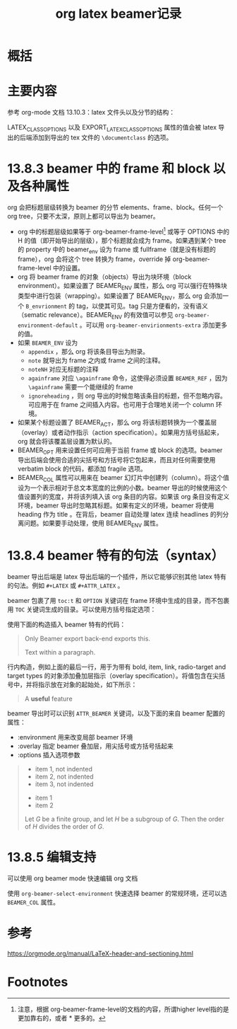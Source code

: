 #+title: org latex beamer记录
#+roam_tags: 
#+roam_alias: 

* 概括
* 主要内容
参考 org-mode 文档 13.10.3：latex 文件头以及分节的结构：

LATEX_CLASS_OPTIONS 以及 EXPORT_LATEX_CLASS_OPTIONS 属性的值会被 latex 导出的后端添加到导出的 tex 文件的 =\documentclass= 的选项。

* 13.8.3 beamer 中的 frame 和 block 以及各种属性
org 会把标题层级转换为 beamer 的分节 elements、frame、block。任何一个 org tree，只要不太深，原则上都可以导出为 beamer。
- org 中的标题层级如果等于 org-beamer-frame-level[fn:1] 或等于 OPTIONS 中的 H 的值（即开始导出的层级），那个标题就会成为 frame。如果遇到某个 tree 的 property 中的 beamer_env 设为 frame 或 fullframe（就是没有标题的 frame），org 会将这个 tree 转换为 frame，override 掉 org-beamer-frame-level 中的设置。
- org 将 beamer frame 的对象（objects）导出为块环境（block environment）。如果设置了 BEAMER_ENV 属性，那么 org 可以强行在特殊块类型中进行包装（wrapping）。如果设置了 BEAMER_ENV，那么 org 会添加一个 =B_envrionment= 的 tag，以使其可见。tag 只是方便看的，没有语义（sematic relevance）。BEAMER_ENV 的有效值可以参见 =org-beamer-environment-default= 。可以用 =org-beamer-envirionments-extra= 添加更多的值。
- 如果 =BEAMER_ENV= 设为
  - =appendix= ，那么 org 将该条目导出为附录。
  - =note= 就导出为 frame 之内或 frame 之间的注释。
  - =noteNH= 对应无标题的注释
  - =againframe= 对应 =\againframe= 命令，这使得必须设置 =BEAMER_REF= ，因为 =\againframe= 需要一个能继续的 frame
  - =ignoreheading= ，则 org 导出的时候忽略该条目的标题，但不忽略内容。可应用于在 frame 之间插入内容。也可用于合理地关闭一个 column 环境。
- 如果某个标题设置了 BEAMER_ACT，那么 org 将该标题转换为一个覆盖层（overlay）或者动作指示（action specification）。如果用方括号括起来，org 就会将该覆盖层设置为默认的。
- BEAMER_OPT 用来设置任何可应用于当前 frame 或 block 的选项。beamer 导出后端会使用合适的尖括号和方括号将它包起来，而且对任何需要使用 verbatim block 的代码，都添加 fragile 选项。
- BEAMER_COL 属性可以用来在 beamer 幻灯片中创建列（column）。将这个值设为一个表示相对于总文本宽度的比例的小数。beamer 导出的时候使用这个值设置列的宽度，并将该列填入该 org 条目的内容。如果该 org 条目没有定义环境，beamer 导出时忽略其标题。如果有定义的环境，beamer 将使用 heading 作为 title 。在背后，beamer 自动处理 latex 连续 headlines 的列分离问题。如果要手动处理，使用 BEAMER_ENV 属性。
  
* 13.8.4 beamer 特有的句法（syntax）
beamer 导出后端是 latex 导出后端的一个插件，所以它能够识别其他 latex 特有的句法。例如 =#+LATEX= 或 =#+ATTR_LATEX= 。

beamer 包裹了用 =toc:t= 和 =OPTION= 关键词在 frame 环境中生成的目录，而不包裹用 =TOC= 关键词生成的目录。可以使用方括号指定选项：
#+begin_quote
#+TOC: headlines [currentsection]
#+end_quote

使用下面的构造插入 beamer 特有的代码：
#+begin_quote
#+BEAMER: \pause

#+BEGIN_EXPORT beamer
Only Beamer export back-end exports this.
#+END_BEAMER

Text @@beamer:some code@@ within a paragraph.
#+end_quote

行内构造，例如上面的最后一行，用于为带有 bold, item, link, radio-target and target types 的对象添加叠加层指示（overlay specification）。将值包含在尖括号中，并将指示放在对象的起始处，如下所示：
#+begin_quote
A *@@beamer:<2->@@useful* feature
#+end_quote

beamer 导出时可以识别 =ATTR_BEAMER= 关键词，以及下面的来自 beamer 配置的属性：
- :environment 用来改变局部 beamer 环境
- :overlay 指定 beamer 叠加层，用尖括号或方括号括起来
- :options 插入选项参数

#+begin_quote
#+ATTR_BEAMER: :environment nonindentlist
- item 1, not indented
- item 2, not indented
- item 3, not indented
#+ATTR_BEAMER: :overlay <+->
- item 1
- item 2
#+ATTR_BEAMER: :options [Lagrange]
Let $G$ be a finite group, and let $H$ be
a subgroup of $G$.  Then the order of $H$ divides the order of $G$.
#+end_quote
* 13.8.5 编辑支持
可以使用 org beamer mode 快速编辑 org 文档
#+begin_quote
#+startup: beamer
#+end_quote

使用 =org-beamer-select-environment= 快速选择 beamer 的常规环境，还可以选 =BEAMER_COL= 属性。

* 参考
https://orgmode.org/manual/LaTeX-header-and-sectioning.html

* Footnotes

[fn:1] 注意，根据 org-beamer-frame-level的文档的内容，所谓higher level指的是更加靠右的，或者 * 更多的。
